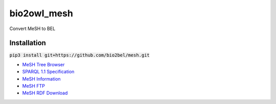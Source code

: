 bio2owl_mesh
============
Convert MeSH to BEL

Installation
------------
:code:`pip3 install git+https://github.com/bio2bel/mesh.git`


- `MeSH Tree Browser <https://meshb.nlm.nih.gov/#/treeSearch>`_
- `SPARQL 1.1 Specification <https://www.w3.org/TR/sparql11-query/>`_
- `MeSH Information <https://id.nlm.nih.gov/mesh/>`_
- `MeSH FTP <ftp://ftp.nlm.nih.gov/online/mesh/>`_
- `MeSH RDF Download <ftp://ftp.nlm.nih.gov/online/mesh/mesh.nt.gz>`_


